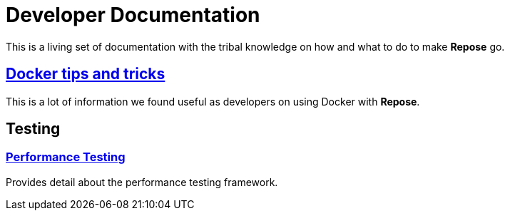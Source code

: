 = Developer Documentation

This is a living set of documentation with the tribal knowledge on how and what to do to make *Repose* go.

== <<docker.adoc#,Docker tips and tricks>>
This is a lot of information we found useful as developers on using Docker with *Repose*.

== Testing

=== <<performance.adoc#,Performance Testing>>
Provides detail about the performance testing framework.
